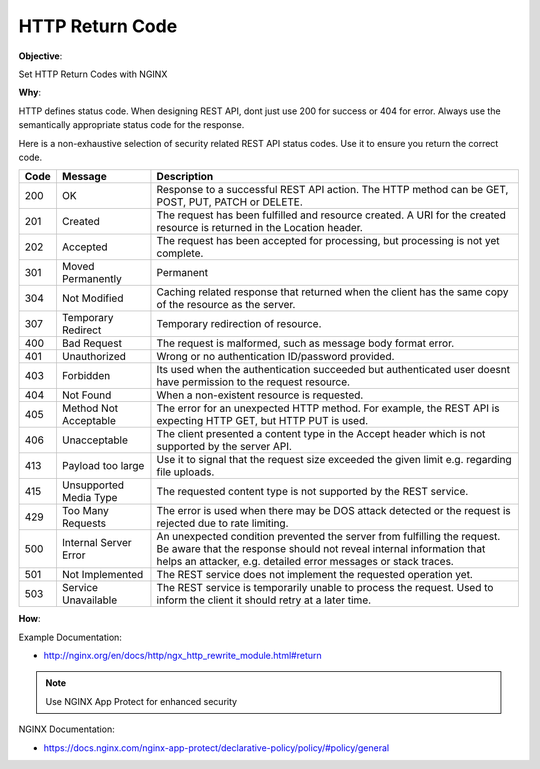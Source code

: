 HTTP Return Code
================

**Objective**: 

Set HTTP Return Codes with NGINX

**Why**: 

HTTP defines status code. When designing REST API, dont just use 200 for success or 404 for error. Always use the semantically appropriate status code for the response.

Here is a non-exhaustive selection of security related REST API status codes. Use it to ensure you return the correct code.

+------+------------------------+-------------------------------------------------------------------------------------------------------------------------------------------------------------------------------------------------------------------+
| Code | Message                | Description                                                                                                                                                                                                       |
+======+========================+===================================================================================================================================================================================================================+
| 200  | OK                     | Response to a successful REST API action. The HTTP method can be GET, POST, PUT, PATCH or DELETE.                                                                                                                 |
+------+------------------------+-------------------------------------------------------------------------------------------------------------------------------------------------------------------------------------------------------------------+
| 201  | Created                | The request has been fulfilled and resource created. A URI for the created resource is returned in the Location header.                                                                                           |
+------+------------------------+-------------------------------------------------------------------------------------------------------------------------------------------------------------------------------------------------------------------+
| 202  | Accepted               | The request has been accepted for processing, but processing is not yet complete.                                                                                                                                 |
+------+------------------------+-------------------------------------------------------------------------------------------------------------------------------------------------------------------------------------------------------------------+
| 301  | Moved Permanently      | Permanent                                                                                                                                                                                                         |
+------+------------------------+-------------------------------------------------------------------------------------------------------------------------------------------------------------------------------------------------------------------+
| 304  | Not Modified           | Caching related response that returned when the client has the same copy of the resource as the server.                                                                                                           |
+------+------------------------+-------------------------------------------------------------------------------------------------------------------------------------------------------------------------------------------------------------------+
| 307  | Temporary Redirect     | Temporary redirection of resource.                                                                                                                                                                                |
+------+------------------------+-------------------------------------------------------------------------------------------------------------------------------------------------------------------------------------------------------------------+
| 400  | Bad Request            | The request is malformed, such as message body format error.                                                                                                                                                      |
+------+------------------------+-------------------------------------------------------------------------------------------------------------------------------------------------------------------------------------------------------------------+
| 401  | Unauthorized           | Wrong or no authentication ID/password provided.                                                                                                                                                                  |
+------+------------------------+-------------------------------------------------------------------------------------------------------------------------------------------------------------------------------------------------------------------+
| 403  | Forbidden              | Its used when the authentication succeeded but authenticated user doesnt have permission to the request resource.                                                                                                 |
+------+------------------------+-------------------------------------------------------------------------------------------------------------------------------------------------------------------------------------------------------------------+
| 404  | Not Found              | When a non-existent resource is requested.                                                                                                                                                                        |
+------+------------------------+-------------------------------------------------------------------------------------------------------------------------------------------------------------------------------------------------------------------+
| 405  | Method Not Acceptable  | The error for an unexpected HTTP method. For example, the REST API is expecting HTTP GET, but HTTP PUT is used.                                                                                                   |
+------+------------------------+-------------------------------------------------------------------------------------------------------------------------------------------------------------------------------------------------------------------+
| 406  | Unacceptable           | The client presented a content type in the Accept header which is not supported by the server API.                                                                                                                |
+------+------------------------+-------------------------------------------------------------------------------------------------------------------------------------------------------------------------------------------------------------------+
| 413  | Payload too large      | Use it to signal that the request size exceeded the given limit e.g. regarding file uploads.                                                                                                                      |
+------+------------------------+-------------------------------------------------------------------------------------------------------------------------------------------------------------------------------------------------------------------+
| 415  | Unsupported Media Type | The requested content type is not supported by the REST service.                                                                                                                                                  |
+------+------------------------+-------------------------------------------------------------------------------------------------------------------------------------------------------------------------------------------------------------------+
| 429  | Too Many Requests      | The error is used when there may be DOS attack detected or the request is rejected due to rate limiting.                                                                                                          |
+------+------------------------+-------------------------------------------------------------------------------------------------------------------------------------------------------------------------------------------------------------------+
| 500  | Internal Server Error  | An unexpected condition prevented the server from fulfilling the request. Be aware that the response should not reveal internal information that helps an attacker, e.g. detailed error messages or stack traces. |
+------+------------------------+-------------------------------------------------------------------------------------------------------------------------------------------------------------------------------------------------------------------+
| 501  | Not Implemented        | The REST service does not implement the requested operation yet.                                                                                                                                                  |
+------+------------------------+-------------------------------------------------------------------------------------------------------------------------------------------------------------------------------------------------------------------+
| 503  | Service Unavailable    | The REST service is temporarily unable to process the request. Used to inform the client it should retry at a later time.                                                                                         |
+------+------------------------+-------------------------------------------------------------------------------------------------------------------------------------------------------------------------------------------------------------------+

**How**:

Example Documentation:

- http://nginx.org/en/docs/http/ngx_http_rewrite_module.html#return

.. note:: Use NGINX App Protect for enhanced security

NGINX Documentation:

- https://docs.nginx.com/nginx-app-protect/declarative-policy/policy/#policy/general